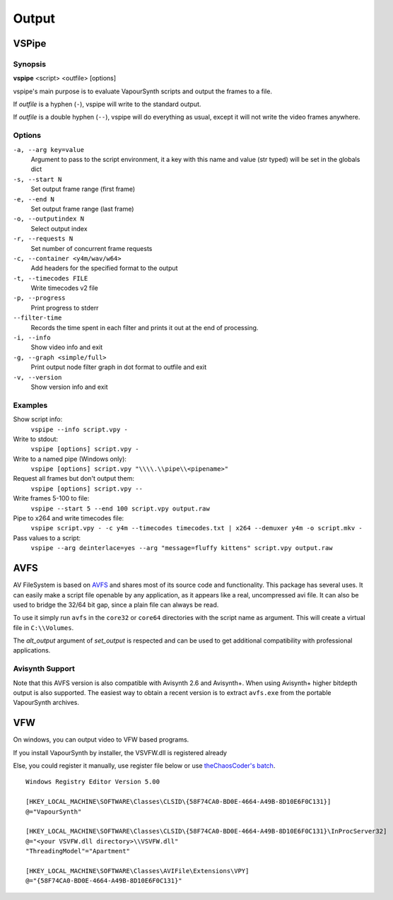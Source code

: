 Output
======

VSPipe
######

Synopsis
********

**vspipe** <script> <outfile> [options]

vspipe's main purpose is to evaluate VapourSynth scripts and output the
frames to a file.

If *outfile* is a hyphen (``-``), vspipe will write to the standard output.

If *outfile* is a double hyphen (``--``), vspipe will do everything as usual, except it
will not write the video frames anywhere.


Options
*******

``-a, --arg key=value``
    Argument to pass to the script environment, it a key with this name and value (str typed) will be set in the globals dict

``-s, --start N``
    Set output frame range (first frame)
  
``-e, --end N``
    Set output frame range (last frame)

``-o, --outputindex N``
    Select output index

``-r, --requests N``
    Set number of concurrent frame requests

``-c, --container <y4m/wav/w64>``
    Add headers for the specified format to the output

``-t, --timecodes FILE``
    Write timecodes v2 file

``-p, --progress``
    Print progress to stderr
    
``--filter-time``
    Records the time spent in each filter and prints it out at the end of processing.

``-i, --info``
    Show video info and exit

``-g, --graph <simple/full>``
    Print output node filter graph in dot format to outfile and exit

``-v, --version``
    Show version info and exit


Examples
********

Show script info:
    ``vspipe --info script.vpy -``

Write to stdout:
    ``vspipe [options] script.vpy -``

Write to a named pipe (Windows only):
    ``vspipe [options] script.vpy "\\\\.\\pipe\\<pipename>"``

Request all frames but don't output them:
    ``vspipe [options] script.vpy --``

Write frames 5-100 to file:
    ``vspipe --start 5 --end 100 script.vpy output.raw``

Pipe to x264 and write timecodes file:
    ``vspipe script.vpy - -c y4m --timecodes timecodes.txt | x264 --demuxer y4m -o script.mkv -``

Pass values to a script:
    ``vspipe --arg deinterlace=yes --arg "message=fluffy kittens" script.vpy output.raw``

AVFS
####

AV FileSystem is based on `AVFS <https://turtlewar.org/avfs/>`_ and shares most of its
source code and functionality. This package has several uses. It can easily make
a script file openable by any application, as it appears like a real,
uncompressed avi file. It can also be used to bridge the 32/64 bit gap, since a
plain file can always be read.

To use it simply run ``avfs`` in the ``core32`` or ``core64`` directories with the script name as argument.
This will create a virtual file in ``C:\\Volumes``.

The *alt_output* argument of *set_output* is respected and can be used to get additional compatibility
with professional applications.

Avisynth Support
****************

Note that this AVFS version is also compatible with Avisynth 2.6 and Avisynth+. When using Avisynth+
higher bitdepth output is also supported. The easiest way to obtain a recent version is to extract
``avfs.exe`` from the portable VapourSynth archives.

VFW
###

On windows, you can output video to VFW based programs.

If you install VapourSynth by installer, the VSVFW.dll is registered already

Else, you could register it manually, use register file below or use `theChaosCoder's batch <https://github.com/theChaosCoder/vapoursynth-portable-FATPACK/blob/master/VapourSynth64Portable/extras/enable_vfw_support.bat>`_.

::

    Windows Registry Editor Version 5.00

    [HKEY_LOCAL_MACHINE\SOFTWARE\Classes\CLSID\{58F74CA0-BD0E-4664-A49B-8D10E6F0C131}]
    @="VapourSynth"

    [HKEY_LOCAL_MACHINE\SOFTWARE\Classes\CLSID\{58F74CA0-BD0E-4664-A49B-8D10E6F0C131}\InProcServer32]
    @="<your VSVFW.dll directory>\\VSVFW.dll"
    "ThreadingModel"="Apartment"

    [HKEY_LOCAL_MACHINE\SOFTWARE\Classes\AVIFile\Extensions\VPY]
    @="{58F74CA0-BD0E-4664-A49B-8D10E6F0C131}"
